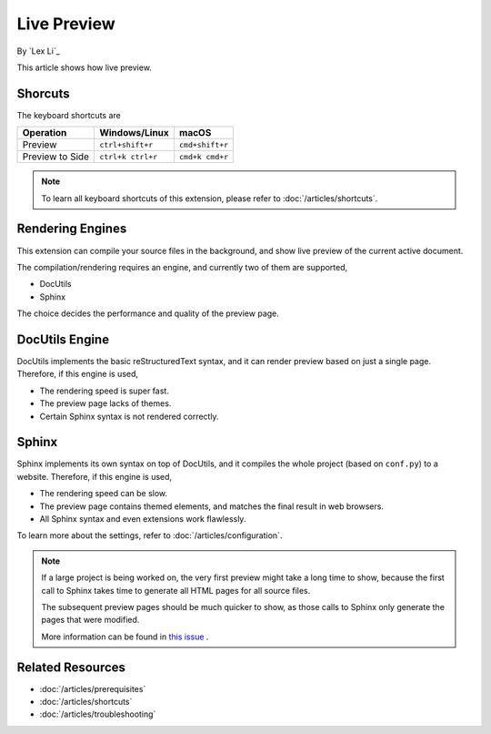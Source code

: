 Live Preview
============

By `Lex Li`_

This article shows how live preview.

Shorcuts
--------
The keyboard shortcuts are

=========================== ================= ===============
Operation                   Windows/Linux     macOS
=========================== ================= ===============
Preview                     ``ctrl+shift+r``  ``cmd+shift+r``
Preview to Side             ``ctrl+k ctrl+r`` ``cmd+k cmd+r``
=========================== ================= ===============

.. note:: To learn all keyboard shortcuts of this extension, please refer to
   :doc:`/articles/shortcuts`.

Rendering Engines
-----------------
This extension can compile your source files in the background, and show live
preview of the current active document.

The compilation/rendering requires an engine, and currently two of them are
supported,

* DocUtils
* Sphinx

The choice decides the performance and quality of the preview page.

DocUtils Engine
---------------
DocUtils implements the basic reStructuredText syntax, and it can render
preview based on just a single page. Therefore, if this engine is used,

* The rendering speed is super fast.
* The preview page lacks of themes.
* Certain Sphinx syntax is not rendered correctly.

Sphinx
------
Sphinx implements its own syntax on top of DocUtils, and it compiles the whole
project (based on ``conf.py``) to a website. Therefore, if this engine is used,

* The rendering speed can be slow.
* The preview page contains themed elements, and matches the final result in
  web browsers.
* All Sphinx syntax and even extensions work flawlessly.

To learn more about the settings, refer to :doc:`/articles/configuration`.

.. note:: If a large project is being worked on, the very first preview might
   take a long time to show, because the first call to Sphinx takes time to
   generate all HTML pages for all source files.

   The subsequent preview pages should be much quicker to show, as those calls
   to Sphinx only generate the pages that were modified.

   More information can be found in
   `this issue <https://github.com/vscode-restructuredtext/vscode-restructuredtext/issues/211>`_ .

Related Resources
-----------------

- :doc:`/articles/prerequisites`
- :doc:`/articles/shortcuts`
- :doc:`/articles/troubleshooting`
